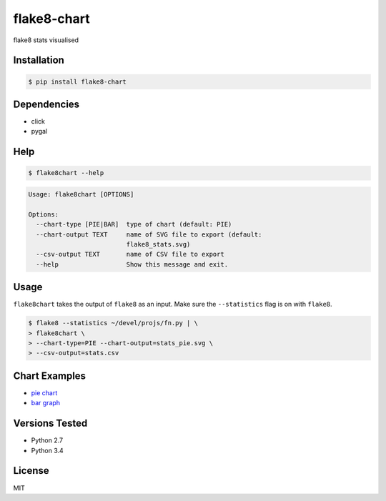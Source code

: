 flake8-chart
============

flake8 stats visualised

Installation
------------
.. code-block:: console

    $ pip install flake8-chart

Dependencies
------------
* click
* pygal

Help
----
.. code-block:: console

    $ flake8chart --help

.. code-block:: console

    Usage: flake8chart [OPTIONS]

    Options:
      --chart-type [PIE|BAR]  type of chart (default: PIE)
      --chart-output TEXT     name of SVG file to export (default:
                              flake8_stats.svg)
      --csv-output TEXT       name of CSV file to export
      --help                  Show this message and exit.

Usage
-----
``flake8chart`` takes the output of ``flake8`` as an input. Make sure the ``--statistics`` flag is on with ``flake8``.

.. code-block:: console

    $ flake8 --statistics ~/devel/projs/fn.py | \
    > flake8chart \
    > --chart-type=PIE --chart-output=stats_pie.svg \
    > --csv-output=stats.csv

Chart Examples
--------------
* `pie chart`_
* `bar graph`_

Versions Tested
---------------
* Python 2.7
* Python 3.4

License
-------
MIT

.. _pie chart: https://github.com/microamp/flake8-chart/blob/master/output/svg/stats_pie.svg
.. _bar graph: https://github.com/microamp/flake8-chart/blob/master/output/svg/stats_bar.svg
